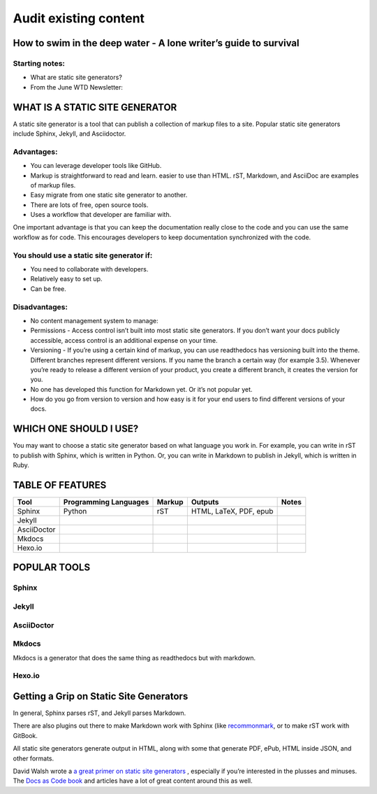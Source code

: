 
**********************
Audit existing content
**********************

How to swim in the deep water - A lone writer’s guide to survival
=================================================================

Starting notes:
---------------

* What are static site generators?
* From the June WTD Newsletter:

WHAT IS A STATIC SITE GENERATOR
===============================

A static site generator is a tool that can publish a collection of markup files to a site. Popular static site generators include Sphinx, Jekyll, and Asciidoctor.

Advantages:
-----------

* You can leverage developer tools like GitHub.
* Markup is straightforward to read and learn. easier to use than HTML. rST, Markdown, and AsciiDoc are examples of markup files.
* Easy migrate from one static site generator to another.
* There are lots of free, open source tools.
* Uses a workflow that developer are familiar with.

One important advantage is that you can keep the documentation really close to the code and you can use the same workflow as for code. This encourages developers to keep documentation synchronized with the code.

You should use a static site generator if:
------------------------------------------

* You need to collaborate with developers.
* Relatively easy to set up.
* Can be free.

Disadvantages:
--------------

* No content management system to manage:
* Permissions - Access control isn’t built into most static site generators. If you don’t want your docs publicly accessible, access control is an additional expense on your time.
* Versioning - If you’re using a certain kind of markup, you can use readthedocs has versioning built into the theme. Different branches represent different versions. If you name the branch a certain way (for example 3.5). Whenever you’re ready to release a different version of your product, you create a different branch, it creates the version for you.
* No one has developed this function for Markdown yet. Or it’s not popular yet.
* How do you go from version to version and how easy is it for your end users to find different versions of your docs.

WHICH ONE SHOULD I USE?
=======================

You may want to choose a static site generator based on what language you work in. For example, you can write in rST to publish with Sphinx, which is written in Python. Or, you can write in Markdown to publish in Jekyll, which is written in Ruby.

TABLE OF FEATURES
=================

+----------------+-----------------------+---------+------------------------+-----------------+
| Tool           | Programming Languages | Markup  | Outputs                | Notes           |
+================+=======================+=========+========================+=================+
| Sphinx         | Python                | rST     | HTML, LaTeX, PDF, epub |                 |
+----------------+-----------------------+---------+------------------------+-----------------+
| Jekyll         |                       |         |                        |                 |
+----------------+-----------------------+---------+------------------------+-----------------+
| AsciiDoctor    |                       |         |                        |                 |
+----------------+-----------------------+---------+------------------------+-----------------+
| Mkdocs         |                       |         |                        |                 |
+----------------+-----------------------+---------+------------------------+-----------------+
| Hexo.io        |                       |         |                        |                 |
+----------------+-----------------------+---------+------------------------+-----------------+

POPULAR TOOLS
=============

Sphinx
------

Jekyll
------

AsciiDoctor
-----------

Mkdocs
------

Mkdocs is a generator that does the same thing as readthedocs but with markdown.

Hexo.io
-------

Getting a Grip on Static Site Generators
========================================

In general, Sphinx parses rST, and Jekyll parses Markdown.

There are also plugins out there to make Markdown work with Sphinx (like `recommonmark <http://recommonmark.readthedocs.io/en/latest/>`_, or to make rST work with GitBook.

All static site generators generate output in HTML, along with some that generate PDF, ePub, HTML inside JSON, and other formats.

David Walsh wrote a `a great primer on static site generators <https://davidwalsh.name/introduction-static-site-generators>`_ , especially if you’re interested in the plusses and minuses. The `Docs as Code book <http://docslikecode.com/>`_ and articles have a lot of great content around this as well.
